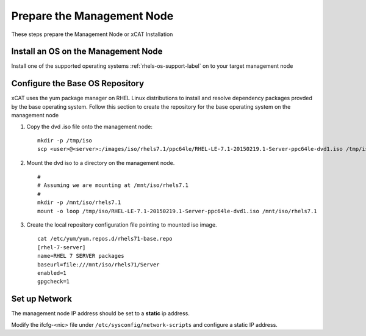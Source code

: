 Prepare the Management Node
===========================

These steps prepare the Management Node or xCAT Installation

Install an OS on the Management Node
------------------------------------

Install one of the supported operating systems :ref:`rhels-os-support-label` on to your target management node

  .. include:: ../common/install_guide.rst
     :start-after: BEGIN_install_os_mgmt_node
     :end-before: END_install_os_mgmt_node

Configure the Base OS Repository
--------------------------------

xCAT uses the yum package manager on RHEL Linux distributions to install and resolve dependency packages provded by the base operating system.  Follow this section to create the repository for the base operating system on the management node

#. Copy the dvd .iso file onto the management node: ::

     mkdir -p /tmp/iso
     scp <user>@<server>:/images/iso/rhels7.1/ppc64le/RHEL-LE-7.1-20150219.1-Server-ppc64le-dvd1.iso /tmp/iso
   
#. Mount the dvd iso to a directory on the management node.  ::

     #
     # Assuming we are mounting at /mnt/iso/rhels7.1
     #
     mkdir -p /mnt/iso/rhels7.1
     mount -o loop /tmp/iso/RHEL-LE-7.1-20150219.1-Server-ppc64le-dvd1.iso /mnt/iso/rhels7.1

#. Create the local repository configuration file pointing to mounted iso image. ::

     cat /etc/yum/yum.repos.d/rhels71-base.repo
     [rhel-7-server]
     name=RHEL 7 SERVER packages
     baseurl=file:///mnt/iso/rhels71/Server
     enabled=1
     gpgcheck=1


Set up Network
--------------

The management node IP address should be set to a **static** ip address.  

Modify the ifcfg-<nic> file under ``/etc/sysconfig/network-scripts`` and configure a static IP address.

